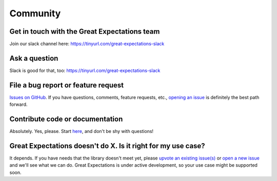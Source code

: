 .. _community:

Community
==================


Get in touch with the Great Expectations team
---------------------------------------------------------------------

Join our slack channel here: https://tinyurl.com/great-expectations-slack

Ask a question
---------------------------------------------------------------------

Slack is good for that, too: https://tinyurl.com/great-expectations-slack

File a bug report or feature request
---------------------------------------------------------------------

`Issues on
GitHub <https://github.com/great-expectations/great_expectations/issues>`__.
If you have questions, comments, feature requests, etc., `opening an
issue <https://github.com/great-expectations/great_expectations/issues/new>`__
is definitely the best path forward.


Contribute code or documentation
----------------------------------

Absolutely. Yes, please. Start
`here <https://github.com/great-expectations/great_expectations/blob/develop/CONTRIBUTING.md>`__,
and don't be shy with questions!


Great Expectations doesn't do X. Is it right for my use case?
-------------------------------------------------------------

It depends. If you have needs that the library doesn't meet yet, please
`upvote an existing
issue(s) <https://github.com/great-expectations/great_expectations/issues>`__
or `open a new
issue <https://github.com/great-expectations/great_expectations/issues/new>`__
and we'll see what we can do. Great Expectations is under active
development, so your use case might be supported soon.
